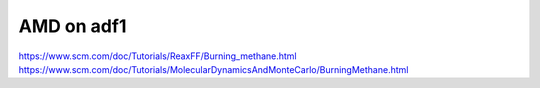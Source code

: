 =================
AMD on adf1
=================

https://www.scm.com/doc/Tutorials/ReaxFF/Burning_methane.html
https://www.scm.com/doc/Tutorials/MolecularDynamicsAndMonteCarlo/BurningMethane.html




